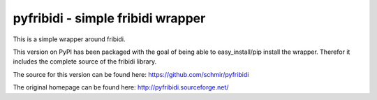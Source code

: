.. -*- mode: rst; coding: utf-8 -*-

======================================================================
pyfribidi - simple fribidi wrapper
======================================================================
This is a simple wrapper around fribidi.


This version on PyPI has been packaged with the goal of being able to
easy_install/pip install the wrapper. Therefor it includes the
complete source of the fribidi library.

The source for this version can be found here:
https://github.com/schmir/pyfribidi

The original homepage can be found here:
http://pyfribidi.sourceforge.net/
